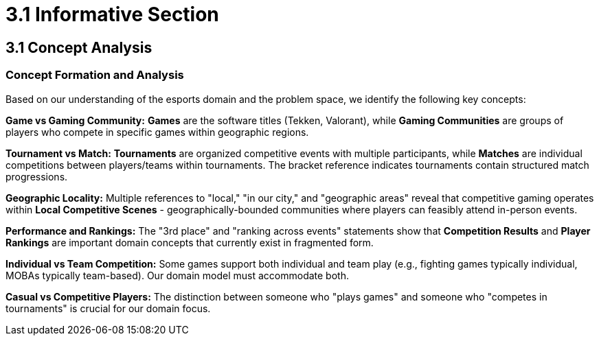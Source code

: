 = 3.1 Informative Section

== 3.1 Concept Analysis

=== Concept Formation and Analysis

Based on our understanding of the esports domain and the problem space, we identify the following key concepts:

**Game vs Gaming Community:**
*Games* are the software titles (Tekken, Valorant), while *Gaming Communities* are groups of players who compete in specific games within geographic regions. 

**Tournament vs Match:**
*Tournaments* are organized competitive events with multiple participants, while *Matches* are individual competitions between players/teams within tournaments. The bracket reference indicates tournaments contain structured match progressions.

**Geographic Locality:**
Multiple references to "local," "in our city," and "geographic areas" reveal that competitive gaming operates within *Local Competitive Scenes* - geographically-bounded communities where players can feasibly attend in-person events.

**Performance and Rankings:**
The "3rd place" and "ranking across events" statements show that *Competition Results* and *Player Rankings* are important domain concepts that currently exist in fragmented form.

*Individual vs Team Competition:* Some games support both individual and team play (e.g., fighting games typically individual, MOBAs typically team-based). Our domain model must accommodate both.

*Casual vs Competitive Players:* The distinction between someone who "plays games" and someone who "competes in tournaments" is crucial for our domain focus.